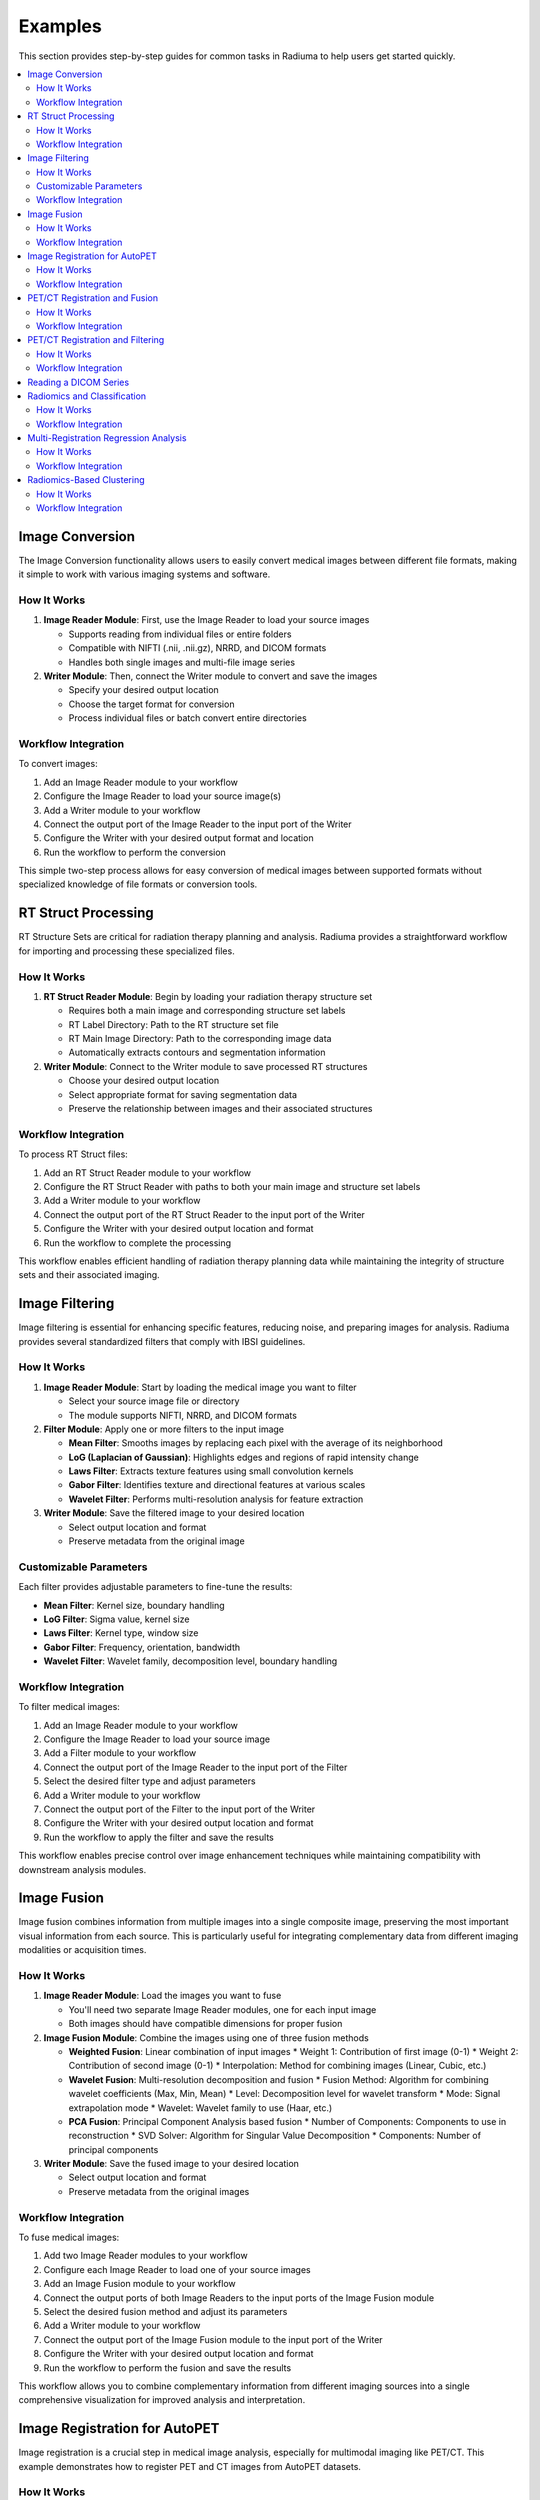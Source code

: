 Examples
========

This section provides step-by-step guides for common tasks in Radiuma to help users get started quickly.

.. contents:: :local:

Image Conversion
----------------

The Image Conversion functionality allows users to easily convert medical images between different file formats, making it simple to work with various imaging systems and software.

How It Works
^^^^^^^^^^^^

1. **Image Reader Module**: First, use the Image Reader to load your source images

   * Supports reading from individual files or entire folders
   * Compatible with NIFTI (.nii, .nii.gz), NRRD, and DICOM formats
   * Handles both single images and multi-file image series

2. **Writer Module**: Then, connect the Writer module to convert and save the images

   * Specify your desired output location
   * Choose the target format for conversion
   * Process individual files or batch convert entire directories

Workflow Integration
^^^^^^^^^^^^^^^^^^^^

To convert images:

1. Add an Image Reader module to your workflow
2. Configure the Image Reader to load your source image(s)
3. Add a Writer module to your workflow 
4. Connect the output port of the Image Reader to the input port of the Writer
5. Configure the Writer with your desired output format and location
6. Run the workflow to perform the conversion

This simple two-step process allows for easy conversion of medical images between supported formats without specialized knowledge of file formats or conversion tools.

RT Struct Processing
--------------------

RT Structure Sets are critical for radiation therapy planning and analysis. Radiuma provides a straightforward workflow for importing and processing these specialized files.

How It Works
^^^^^^^^^^^^

1. **RT Struct Reader Module**: Begin by loading your radiation therapy structure set

   * Requires both a main image and corresponding structure set labels
   * RT Label Directory: Path to the RT structure set file
   * RT Main Image Directory: Path to the corresponding image data
   * Automatically extracts contours and segmentation information

2. **Writer Module**: Connect to the Writer module to save processed RT structures

   * Choose your desired output location
   * Select appropriate format for saving segmentation data
   * Preserve the relationship between images and their associated structures

Workflow Integration
^^^^^^^^^^^^^^^^^^^^

To process RT Struct files:

1. Add an RT Struct Reader module to your workflow
2. Configure the RT Struct Reader with paths to both your main image and structure set labels
3. Add a Writer module to your workflow
4. Connect the output port of the RT Struct Reader to the input port of the Writer
5. Configure the Writer with your desired output location and format
6. Run the workflow to complete the processing

This workflow enables efficient handling of radiation therapy planning data while maintaining the integrity of structure sets and their associated imaging.

Image Filtering
---------------

Image filtering is essential for enhancing specific features, reducing noise, and preparing images for analysis. Radiuma provides several standardized filters that comply with IBSI guidelines.

How It Works
^^^^^^^^^^^^

1. **Image Reader Module**: Start by loading the medical image you want to filter

   * Select your source image file or directory
   * The module supports NIFTI, NRRD, and DICOM formats

2. **Filter Module**: Apply one or more filters to the input image

   * **Mean Filter**: Smooths images by replacing each pixel with the average of its neighborhood
   * **LoG (Laplacian of Gaussian)**: Highlights edges and regions of rapid intensity change
   * **Laws Filter**: Extracts texture features using small convolution kernels
   * **Gabor Filter**: Identifies texture and directional features at various scales
   * **Wavelet Filter**: Performs multi-resolution analysis for feature extraction

3. **Writer Module**: Save the filtered image to your desired location

   * Select output location and format
   * Preserve metadata from the original image

Customizable Parameters
^^^^^^^^^^^^^^^^^^^^^^^

Each filter provides adjustable parameters to fine-tune the results:

* **Mean Filter**: Kernel size, boundary handling
* **LoG Filter**: Sigma value, kernel size
* **Laws Filter**: Kernel type, window size
* **Gabor Filter**: Frequency, orientation, bandwidth
* **Wavelet Filter**: Wavelet family, decomposition level, boundary handling

Workflow Integration
^^^^^^^^^^^^^^^^^^^^

To filter medical images:

1. Add an Image Reader module to your workflow
2. Configure the Image Reader to load your source image
3. Add a Filter module to your workflow
4. Connect the output port of the Image Reader to the input port of the Filter
5. Select the desired filter type and adjust parameters
6. Add a Writer module to your workflow
7. Connect the output port of the Filter to the input port of the Writer
8. Configure the Writer with your desired output location and format
9. Run the workflow to apply the filter and save the results

.. image:: images/Screenshot_2025-04-26_at_19.22.48.png
   :alt: Image Filtering Workflow
   :width: 600px

This workflow enables precise control over image enhancement techniques while maintaining compatibility with downstream analysis modules.

Image Fusion
------------

Image fusion combines information from multiple images into a single composite image, preserving the most important visual information from each source. This is particularly useful for integrating complementary data from different imaging modalities or acquisition times.

How It Works
^^^^^^^^^^^^

1. **Image Reader Module**: Load the images you want to fuse

   * You'll need two separate Image Reader modules, one for each input image
   * Both images should have compatible dimensions for proper fusion

2. **Image Fusion Module**: Combine the images using one of three fusion methods

   * **Weighted Fusion**: Linear combination of input images
     * Weight 1: Contribution of first image (0-1)
     * Weight 2: Contribution of second image (0-1)
     * Interpolation: Method for combining images (Linear, Cubic, etc.)
   
   * **Wavelet Fusion**: Multi-resolution decomposition and fusion
     * Fusion Method: Algorithm for combining wavelet coefficients (Max, Min, Mean)
     * Level: Decomposition level for wavelet transform
     * Mode: Signal extrapolation mode
     * Wavelet: Wavelet family to use (Haar, etc.)
   
   * **PCA Fusion**: Principal Component Analysis based fusion
     * Number of Components: Components to use in reconstruction
     * SVD Solver: Algorithm for Singular Value Decomposition
     * Components: Number of principal components

3. **Writer Module**: Save the fused image to your desired location

   * Select output location and format
   * Preserve metadata from the original images

Workflow Integration
^^^^^^^^^^^^^^^^^^^^

To fuse medical images:

1. Add two Image Reader modules to your workflow
2. Configure each Image Reader to load one of your source images
3. Add an Image Fusion module to your workflow
4. Connect the output ports of both Image Readers to the input ports of the Image Fusion module
5. Select the desired fusion method and adjust its parameters
6. Add a Writer module to your workflow
7. Connect the output port of the Image Fusion module to the input port of the Writer
8. Configure the Writer with your desired output location and format
9. Run the workflow to perform the fusion and save the results

.. image:: images/Screenshot_2025-04-26_at_19.30.27.png
   :alt: Image Fusion Workflow
   :width: 600px

This workflow allows you to combine complementary information from different imaging sources into a single comprehensive visualization for improved analysis and interpretation.

Image Registration for AutoPET
------------------------------

Image registration is a crucial step in medical image analysis, especially for multimodal imaging like PET/CT. This example demonstrates how to register PET and CT images from AutoPET datasets.

How It Works
^^^^^^^^^^^^

1. **Image Reader Module (Fixed Image)**: Load the CT image as the fixed (reference) image

   * Configure the reader to point to your CT data source
   * CT scans typically provide detailed anatomical information

2. **Image Reader Module (Moving Image)**: Load the PET image as the moving image to be aligned

   * Configure the reader to point to your PET data source
   * PET scans provide functional or metabolic information

3. **Image Registration Module**: Align the PET (moving) image to the CT (fixed) image

   * **Rigid Registration**: Maintains shape and size, only allows rotation and translation
     * Number of Histogram Bins: Controls the granularity of intensity matching
     * Sampling Method: Determines how points are sampled during registration
     * Learning Rate: Controls the optimization step size
     * Number of Iterations: Sets the maximum number of optimization steps
     * Interpolation: Method used for interpolating between voxels
   
   * **Non-Rigid Registration**: Allows local deformations for better alignment of soft tissues
     * Transform Type: Typically BSplineTransform for PET/CT registration
     * Number of Iterations: Controls the optimization process
     * Final Grid Spacing: Determines the density of the deformation field

4. **Writer Module**: Save the registered PET image

   * Select output location and format
   * The registered image will be aligned to the anatomical reference of the CT image

Workflow Integration
^^^^^^^^^^^^^^^^^^^^

.. image:: images/Screenshot_2025-04-26_at_19.59.03.png
   :alt: Image Registration for AutoPET Workflow
   :width: 600px

To register AutoPET images:

1. Add an Image Reader module for the fixed (CT) image
2. Configure the first Image Reader to load your CT image
3. Add a second Image Reader module for the moving (PET) image
4. Configure the second Image Reader to load your PET image
5. Add an Image Registration module to your workflow
6. Connect the output port of the CT Image Reader to the "fix image" input port of the Image Registration module
7. Connect the output port of the PET Image Reader to the "moving image" input port of the Image Registration module
8. Select the appropriate registration type and parameters based on your data
9. Add a Writer module to your workflow
10. Connect the output port of the Image Registration module to the input port of the Writer
11. Configure the Writer with your desired output location and format
12. Run the workflow to perform the registration and save the results

This registration workflow enables accurate spatial alignment of functional PET data with anatomical CT data, which is essential for proper localization and quantification of metabolic activity in cancer studies.

PET/CT Registration and Fusion
------------------------------

This advanced workflow combines both registration and fusion techniques to create comprehensive visualizations from multimodal AutoPET data. The workflow aligns PET images to CT images and then fuses them to combine functional and anatomical information.

How It Works
^^^^^^^^^^^^

1. **Image Reader Module (CT)**: Load the CT image which serves dual purposes:

   * Acts as the fixed (reference) image for registration
   * Provides anatomical information for the fusion process (Image 2)

2. **Image Reader Module (PET)**: Load the PET image as the moving image to be aligned

   * The PET data contains functional/metabolic information
   * Will be spatially registered to match the CT reference frame

3. **Image Registration Module**: Align the PET image to the CT reference

   * Uses either rigid or non-rigid registration depending on requirements
   * Produces a spatially aligned PET image that matches the CT coordinate system

4. **Image Fusion Module**: Combine the registered PET with the original CT

   * **Input 1**: Registered PET image (from registration module)
   * **Input 2**: Original CT image (directly from CT Image Reader)
   * Creates a single composite image highlighting both structure and function

5. **Writer Module**: Save the fused image for further analysis

   * Preserves both anatomical context and metabolic information
   * Can be saved in various formats for use in clinical or research contexts

Workflow Integration
^^^^^^^^^^^^^^^^^^^^

.. image:: images/Screenshot_2025-04-26_at_19.13.43.png
   :alt: PET/CT Registration and Fusion Workflow
   :width: 600px

To implement this PET/CT registration and fusion pipeline:

1. Add two Image Reader modules to your workflow:
   * One for the CT image
   * One for the PET image

2. Configure both Image Readers to load the appropriate data

3. Add an Image Registration module and connect:
   * CT Image Reader output → "fix image" input
   * PET Image Reader output → "moving image" input

4. Configure registration parameters appropriate for PET/CT alignment:
   * For most applications, rigid registration with appropriate histogram bins
   * For soft tissue focus, consider non-rigid registration

5. Add an Image Fusion module and connect:
   * Registration module output → "Image 1" input 
   * CT Image Reader output → "Image 2" input

6. Configure fusion parameters:
   * For clinical viewing, weighted fusion with customized color maps
   * For feature analysis, consider PCA or wavelet fusion

7. Add a Writer module and connect:
   * Fusion module output → Writer input

8. Configure the Writer with your desired output location and format

9. Run the workflow to register, fuse, and save the results

This integrated workflow creates comprehensive visualizations that preserve the metabolic sensitivity of PET while maintaining the anatomical detail of CT, which is particularly valuable for tumor localization, treatment planning, and response assessment in oncology applications.

PET/CT Registration and Filtering
---------------------------------

This workflow combines registration and filtering techniques to enhance specific features in multimodal AutoPET data. The workflow first aligns PET images to CT images and then applies filters to enhance particular features of interest in the registered images.

How It Works
^^^^^^^^^^^^

1. **Image Reader Module (CT)**: Load the CT image as the fixed (reference) image

   * Provides the anatomical reference frame
   * CT scans offer detailed structural information

2. **Image Reader Module (PET)**: Load the PET image as the moving image

   * Contains functional/metabolic information
   * Will be spatially aligned to match the CT reference frame

3. **Image Registration Module**: Align the PET image to the CT reference

   * Uses either rigid or non-rigid registration depending on requirements
   * Ensures the metabolic activity is precisely localized to anatomical structures

4. **Image Filter Module**: Apply selected filters to the registered PET image

   * Enhances specific features of interest
   * Reduces noise or highlights particular characteristics
   * Available filters include Gabor, Wavelet, Threshold, Gradient, and Smoothing

5. **Writer Module**: Save the filtered registered image

   * Preserves the spatial alignment with anatomical structures
   * Enhanced features are ready for further analysis

Workflow Integration
^^^^^^^^^^^^^^^^^^^^

.. image:: images/Screenshot_2025-04-26_at_20.00.20.png
   :alt: PET/CT Registration and Filtering Workflow
   :width: 600px

To implement this PET/CT registration and filtering pipeline:

1. Add two Image Reader modules to your workflow:
   * One for the CT image
   * One for the PET image

2. Configure both Image Readers to load the appropriate data

3. Add an Image Registration module and connect:
   * CT Image Reader output → "fix image" input
   * PET Image Reader output → "moving image" input

4. Configure registration parameters appropriate for PET/CT alignment:
   * For most applications, rigid registration is sufficient
   * For areas with tissue deformation, consider non-rigid registration

5. Add an Image Filter module and connect:
   * Registration module output → Filter input 

Reading a DICOM Series
----------------------

Medical images are often stored in the DICOM format, which can be easily imported into Radiuma for analysis:

1. **Add Image Reader Module**
   - Double-click on the "Image Reader" module in the left panel
   - A new node will appear in the workspace

2. **Configure Module**
   - Double-click on the Image Reader node to open its configuration dialog
   - Select "Folder" as the Source Type
   - Click "Browse" and navigate to your DICOM directory
   - Click "OK" to confirm

3. **Run the Module**
   - Click the "Run" button on the Image Reader node
   - The module will process the DICOM files and make them available for other modules
   - Status information appears in the log panel at the bottom

4. **Visualize the Image**
   - Add an "Image Viewer" module to the workspace
   - Connect the output port of the Image Reader to the input port of the Image Viewer
   - Run the Image Viewer module to display the images
   - Use the viewer toolbox for panning, zooming, and adjusting window/level settings

Radiomics and Classification
----------------------------

This workflow demonstrates how to extract radiomic features from medical images and use machine learning classification to analyze those features for diagnostic or prognostic purposes.

How It Works
^^^^^^^^^^^^

1. **Image Reader Module**: Load the medical image containing regions of interest

   * Configure the reader to load your source image (CT, MRI, PET, etc.)
   * This image provides the intensity values for feature extraction

2. **Image Filter Module**: Apply preprocessing filters to enhance features of interest

   * Select appropriate filters based on the analysis goals
   * Enhance specific image characteristics that may correlate with clinical outcomes
   * Common options include Wavelet or LoG filters to highlight textural patterns

3. **Radiomic Feature Generator**: Extract quantitative features from the filtered image

   * Requires both the filtered image and a segmentation mask defining regions of interest
   * Calculates a comprehensive set of standardized radiomic features
   * Features can include first-order statistics, shape features, and texture metrics
   * Configure appropriate discretization parameters based on your imaging modality

4. **Classification Module**: Apply machine learning to analyze radiomic features

   * Uses extracted features to train a classification model
   * Supports multiple algorithm options:
     * Logistic Regression: Linear model for probabilistic classification
     * Support Vector Machines: Effective for high-dimensional feature spaces
     * Random Forest: Ensemble method robust to overfitting
     * Neural Networks: Deep learning approach for complex relationships
   * Includes options for cross-validation and performance evaluation

5. **Writer Module**: Save classification results and model performance metrics

   * Export classification results in tabular format (CSV, Excel)
   * Save performance metrics like accuracy, sensitivity, specificity, and AUC
   * Option to export the trained model for future predictions

Workflow Integration
^^^^^^^^^^^^^^^^^^^^

To implement this radiomics and classification pipeline:

1. Add an Image Reader module to your workflow
   * Configure it to load your medical image

2. Add an Image Filter module and connect:
   * Image Reader output → Filter input
   * Configure appropriate filter parameters

3. Add a Radiomic Feature Generator module and connect:
   * Filter module output → "Image" input
   * Connect a segmentation mask to the "Mask" input
   * Configure feature extraction parameters 

4. Add a Classification module and connect:
   * Radiomic Feature Generator output → Classification input
   * Select your preferred classification algorithm
   * Configure training parameters and cross-validation options

5. Add a Writer module and connect:
   * Classification module output → Writer input
   * Configure to save results in your preferred format

6. Run the workflow to extract features, train the classifier, and save results

This workflow enables quantitative image analysis for applications such as tumor classification, treatment response prediction, and outcome prognostication based on imaging biomarkers.

Multi-Registration Regression Analysis
--------------------------------------

This workflow demonstrates how to combine multiple registration steps, image fusion, and radiomics analysis for building regression models that can predict continuous outcomes from medical images.

How It Works
^^^^^^^^^^^^

1. **First Registration Step**: Align a primary image with an anatomical reference

   * Requires two input images: fixed (reference) and first moving image
   * Creates spatial alignment between different imaging series or timepoints
   * Uses appropriate registration parameters for the specific imaging modalities

2. **Second Registration Step**: Align a secondary image with the same reference

   * Uses the same fixed reference image as the first registration
   * Aligns a second moving image (e.g., different modality or timepoint)
   * Ensures all images exist in the same spatial reference frame

3. **Image Fusion Module**: Combine information from both registered images

   * Fuses the two registered images into a single comprehensive visualization
   * Preserves complementary information from each registered image
   * Creates a multiparametric representation of the anatomy or pathology

4. **Radiomic Feature Generator**: Extract quantitative features from the fused image

   * Calculates standardized features from the fused image
   * Uses appropriate segmentation mask to define regions of interest
   * Extracts features that capture the combined information from both modalities

5. **Regression Module**: Build predictive models for continuous outcomes

   * Uses radiomic features as input variables
   * Supports multiple regression algorithms:
     * Linear Regression: For linear relationships
     * Ridge/Lasso Regression: For models with regularization
     * Support Vector Regression: For non-linear relationships
     * Random Forest Regression: For complex feature interactions
   * Includes options for model validation and performance metrics

6. **Writer Module**: Save regression results and model performance

   * Export prediction results and calculated features
   * Save performance metrics like R-squared, MAE, and RMSE
   * Option to export the trained model for future predictions

Workflow Integration
^^^^^^^^^^^^^^^^^^^^

To implement this multi-registration regression pipeline:

1. Add three Image Reader modules to your workflow:
   * One for the fixed reference image
   * One for the first moving image
   * One for the second moving image

2. Add the first Image Registration module and connect:
   * Fixed reference image → "fix image" input
   * First moving image → "moving image" input
   * Configure appropriate registration parameters

3. Add the second Image Registration module and connect:
   * Same fixed reference image → "fix image" input
   * Second moving image → "moving image" input
   * Configure appropriate registration parameters

4. Add an Image Fusion module and connect:
   * First registration output → "Image 1" input
   * Second registration output → "Image 2" input
   * Configure fusion parameters appropriate for your analysis

5. Add a Radiomic Feature Generator module and connect:
   * Fusion module output → "Image" input
   * Connect a segmentation mask to the "Mask" input
   * Configure feature extraction parameters

6. Add a Regression module and connect:
   * Radiomic Feature Generator output → Regression input
   * Select your preferred regression algorithm
   * Configure model parameters and validation options

7. Add a Writer module and connect:
   * Regression module output → Writer input
   * Configure to save results in your preferred format

8. Run the workflow to perform registrations, fusion, feature extraction, and regression modeling

This advanced workflow enables quantitative prediction of continuous outcomes such as survival time, treatment response measurements, or physiological parameters based on multimodal imaging biomarkers.

Radiomics-Based Clustering
--------------------------

This workflow demonstrates how to use unsupervised clustering techniques to discover natural groupings within radiomic features extracted from medical images.

How It Works
^^^^^^^^^^^^

1. **Image Registration Module**: Align images for consistent spatial reference

   * Register images from different timepoints or modalities
   * Ensures all subsequent analysis occurs in the same spatial reference frame
   * Use appropriate registration parameters for your specific imaging modalities

2. **Radiomic Feature Generator**: Extract quantitative features from registered images

   * Calculates a comprehensive set of standardized radiomic features
   * Features typically include intensity statistics, shape metrics, and texture patterns
   * Uses appropriate segmentation mask to define regions of interest
   * Configure parameters based on your specific imaging modality

3. **Clustering Module**: Apply unsupervised learning to discover patterns

   * Uses radiomic features as input variables
   * Supports multiple clustering algorithms:
     * K-Means: Partitions observations into k clusters with nearest mean
     * Agglomerative Clustering: Hierarchical approach building nested clusters
     * K-Mode Clustering: Specialized for categorical data
     * Gaussian Mixture Model: Probabilistic model for distribution mixtures
   * Includes options for determining optimal cluster numbers and visualization

4. **Writer Module**: Save clustering results and visualizations

   * Export cluster assignments and feature data
   * Save cluster visualization plots and statistics
   * Generate reports on cluster characteristics and distributions

Workflow Integration
^^^^^^^^^^^^^^^^^^^^

To implement this radiomics-based clustering pipeline:

1. Add an Image Registration module to your workflow
   * Configure the module with appropriate fixed and moving images
   * Set registration parameters based on your specific application

2. Add a Radiomic Feature Generator module and connect:
   * Registration module output → "Image" input
   * Connect a segmentation mask to the "Mask" input
   * Configure feature extraction parameters appropriate for your analysis

3. Add a Clustering module and connect:
   * Radiomic Feature Generator output → Clustering input
   * Select your preferred clustering algorithm
   * Configure algorithm parameters and evaluation metrics

4. Add a Writer module and connect:
   * Clustering module output → Writer input
   * Configure to save results in your preferred format

5. Run the workflow to perform registration, feature extraction, clustering analysis, and save results

This workflow is valuable for discovering natural subgroups within imaging data, potentially identifying previously unknown disease subtypes, patient stratification groups, or distinct tissue characteristics that may have clinical significance.
